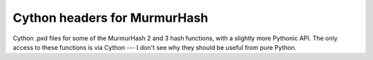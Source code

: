 ====================================================
Cython headers for MurmurHash
====================================================

Cython .pxd files for some of the MurmurHash 2 and 3 hash functions, with a
slightly more Pythonic API.  The only access to these functions is via Cython ---
I don't see why they should be useful from pure Python.
